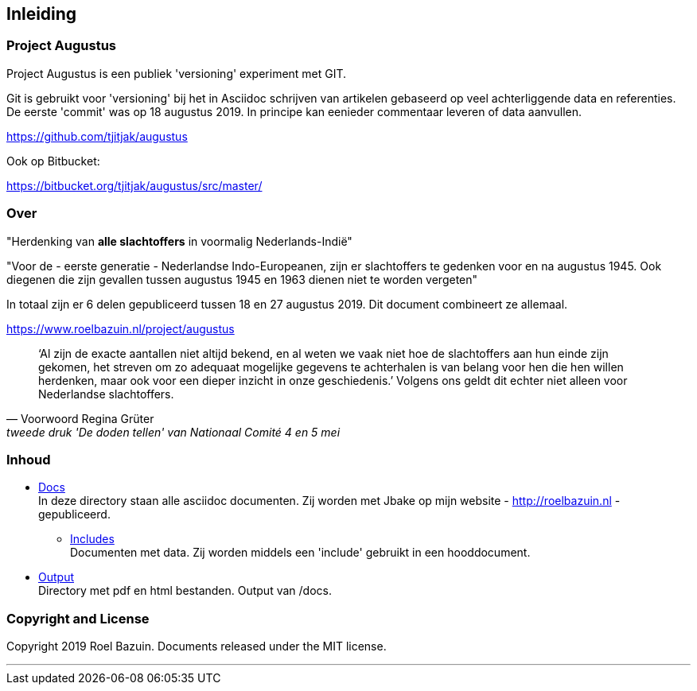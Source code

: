 == Inleiding


=== Project Augustus

//A public experiment on Github when writing articles with lots of data, references and tables. 
Project Augustus is een publiek 'versioning' experiment met GIT.

Git is gebruikt voor 'versioning' bij het in Asciidoc schrijven van artikelen gebaseerd op veel achterliggende data en referenties. 
De eerste 'commit' was op 18 augustus 2019. In principe kan eenieder commentaar leveren of data aanvullen.

https://github.com/tjitjak/augustus

Ook op Bitbucket:

https://bitbucket.org/tjitjak/augustus/src/master/


//# About
=== Over

//"_Commemoration of victims after August 1945_"
"Herdenking van [underline]*alle slachtoffers* in voormalig Nederlands-Indië"

//"For the - first generation - Dutch Indo-Europeans, in addition to the Japanese occupation, the period August 1945 - 1950 is a timeframe in which once again victims fell who should not be forgotten."
"Voor de - eerste generatie - Nederlandse Indo-Europeanen, zijn er slachtoffers te gedenken voor en na augustus 1945. Ook diegenen die zijn gevallen tussen augustus 1945 en 1963 dienen niet te worden vergeten"

//_The plan is to make additional documents with the number of victims before and after August 1945._
In totaal zijn er 6 delen gepubliceerd tussen 18 en 27 augustus 2019. Dit document combineert ze allemaal.

https://www.roelbazuin.nl/project/augustus

[quote, Voorwoord Regina Grüter,tweede druk 'De doden tellen' van Nationaal Comité 4 en 5 mei]
‘Al zijn de exacte aantallen niet altijd bekend, en al weten we vaak niet hoe de slachtoffers aan hun einde zijn gekomen, het streven om zo adequaat mogelijke gegevens te achterhalen is van belang voor hen die hen willen herdenken, maar ook voor een dieper inzicht in onze geschiedenis.’ Volgens ons geldt dit echter niet alleen voor Nederlandse slachtoffers.

//# Content
=== Inhoud

- https://github.com/tjitjak/augustus/tree/master/docs[Docs] +
//This directory holds all documents. All written in asciidoc. They will be pushed to Jbake for publishing on my website.
In deze directory staan alle asciidoc documenten. Zij worden met Jbake op mijn website - http://roelbazuin.nl -  gepubliceerd.

** https://github.com/tjitjak/augustus/tree/master/includes[Includes] +
//Holds documents and files to be used in a main doc as an 'include'.
Documenten met data. Zij worden middels een 'include' gebruikt in een hooddocument.

- https://github.com/tjitjak/augustus/tree/master/output[Output] +
//Holds pdf and HTML documents
Directory met pdf en html bestanden. Output van /docs. 


=== Copyright and License

Copyright 2019 Roel Bazuin. Documents released under the MIT license.

---

